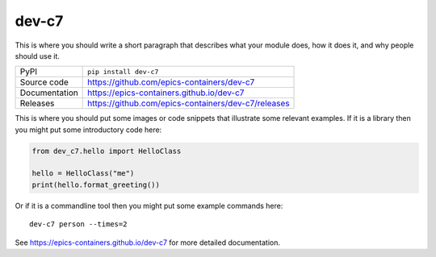 dev-c7
===========================

|code_ci| |docs_ci| |coverage| |pypi_version| |license|

This is where you should write a short paragraph that describes what your module does,
how it does it, and why people should use it.

============== ==============================================================
PyPI           ``pip install dev-c7``
Source code    https://github.com/epics-containers/dev-c7
Documentation  https://epics-containers.github.io/dev-c7
Releases       https://github.com/epics-containers/dev-c7/releases
============== ==============================================================

This is where you should put some images or code snippets that illustrate
some relevant examples. If it is a library then you might put some
introductory code here:

.. code:: python

    from dev_c7.hello import HelloClass

    hello = HelloClass("me")
    print(hello.format_greeting())

Or if it is a commandline tool then you might put some example commands here::

    dev-c7 person --times=2

.. |code_ci| image:: https://github.com/epics-containers/dev-c7/workflows/Code%20CI/badge.svg?branch=main
    :target: https://github.com/epics-containers/dev-c7/actions?query=workflow%3A%22Code+CI%22
    :alt: Code CI

.. |docs_ci| image:: https://github.com/epics-containers/dev-c7/workflows/Docs%20CI/badge.svg?branch=main
    :target: https://github.com/epics-containers/dev-c7/actions?query=workflow%3A%22Docs+CI%22
    :alt: Docs CI

.. |coverage| image:: https://codecov.io/gh/epics-containers/dev-c7/branch/main/graph/badge.svg
    :target: https://codecov.io/gh/epics-containers/dev-c7
    :alt: Test Coverage

.. |pypi_version| image:: https://img.shields.io/pypi/v/dev-c7.svg
    :target: https://pypi.org/project/dev-c7
    :alt: Latest PyPI version

.. |license| image:: https://img.shields.io/badge/License-Apache%202.0-blue.svg
    :target: https://opensource.org/licenses/Apache-2.0
    :alt: Apache License

..
    Anything below this line is used when viewing README.rst and will be replaced
    when included in index.rst

See https://epics-containers.github.io/dev-c7 for more detailed documentation.
